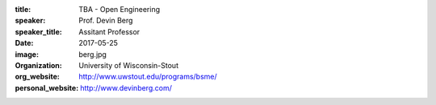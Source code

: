 :title: TBA - Open Engineering
:speaker: Prof. Devin Berg
:speaker_title: Assitant Professor
:date: 2017-05-25
:image: berg.jpg
:organization: University of Wisconsin-Stout
:org_website: http://www.uwstout.edu/programs/bsme/
:personal_website: http://www.devinberg.com/
